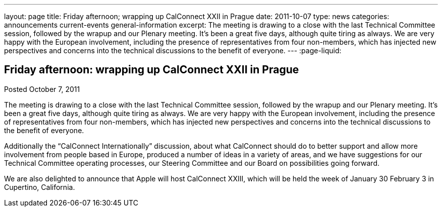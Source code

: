---
layout: page
title: Friday afternoon; wrapping up CalConnect XXII in Prague
date: 2011-10-07
type: news
categories: announcements current-events general-information
excerpt: The meeting is drawing to a close with the last Technical Committee session, followed by the wrapup and our Plenary meeting. It's been a great five days, although quite tiring as always. We are very happy with the European involvement, including the presence of representatives from four non-members, which has injected new perspectives and concerns into the technical discussions to the benefit of everyone.
---
:page-liquid:

== Friday afternoon: wrapping up CalConnect XXII in Prague

Posted October 7, 2011 

The meeting is drawing to a close with the last Technical Committee session, followed by the wrapup and our Plenary meeting. It's been a great five days, although quite tiring as always. We are very happy with the European involvement, including the presence of representatives from four non-members, which has injected new perspectives and concerns into the technical discussions to the benefit of everyone.

Additionally the "`CalConnect Internationally`" discussion, about what CalConnect should do to better support and allow more involvement from people based in Europe, produced a number of ideas in a variety of areas, and we have suggestions for our Technical Committee operating processes, our Steering Committee and our Board on possibilities going forward.

We are also delighted to announce that Apple will host CalConnect XXIII, which will be held the week of January 30  February 3 in Cupertino, California.


